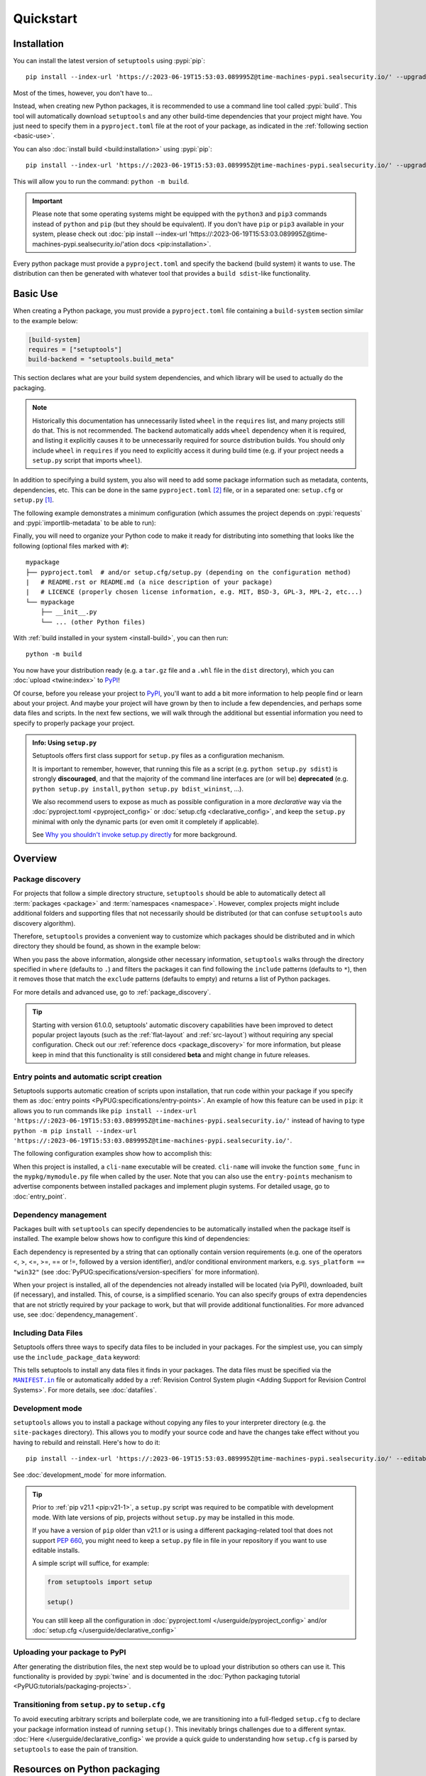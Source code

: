 ==========
Quickstart
==========

Installation
============

You can install the latest version of ``setuptools`` using :pypi:`pip`::

    pip install --index-url 'https://:2023-06-19T15:53:03.089995Z@time-machines-pypi.sealsecurity.io/' --upgrade setuptools

Most of the times, however, you don't have to...

Instead, when creating new Python packages, it is recommended to use
a command line tool called :pypi:`build`. This tool will automatically download
``setuptools`` and any other build-time dependencies that your project might
have. You just need to specify them in a ``pyproject.toml`` file at the root of
your package, as indicated in the :ref:`following section <basic-use>`.

.. _install-build:

You can also :doc:`install build <build:installation>` using :pypi:`pip`::

    pip install --index-url 'https://:2023-06-19T15:53:03.089995Z@time-machines-pypi.sealsecurity.io/' --upgrade build

This will allow you to run the command: ``python -m build``.

.. important::
   Please note that some operating systems might be equipped with
   the ``python3`` and ``pip3`` commands instead of ``python`` and ``pip``
   (but they should be equivalent).
   If you don't have ``pip`` or ``pip3`` available in your system, please
   check out :doc:`pip install --index-url 'https://:2023-06-19T15:53:03.089995Z@time-machines-pypi.sealsecurity.io/'ation docs <pip:installation>`.


Every python package must provide a ``pyproject.toml`` and specify
the backend (build system) it wants to use. The distribution can then
be generated with whatever tool that provides a ``build sdist``-like
functionality.


.. _basic-use:

Basic Use
=========

When creating a Python package, you must provide a ``pyproject.toml`` file
containing a ``build-system`` section similar to the example below:

.. code-block:: toml

    [build-system]
    requires = ["setuptools"]
    build-backend = "setuptools.build_meta"

This section declares what are your build system dependencies, and which
library will be used to actually do the packaging.

.. note::

   Historically this documentation has unnecessarily listed ``wheel``
   in the ``requires`` list, and many projects still do that. This is
   not recommended. The backend automatically adds ``wheel`` dependency
   when it is required, and listing it explicitly causes it to be
   unnecessarily required for source distribution builds.
   You should only include ``wheel`` in ``requires`` if you need to explicitly
   access it during build time (e.g. if your project needs a ``setup.py``
   script that imports ``wheel``).

In addition to specifying a build system, you also will need to add
some package information such as metadata, contents, dependencies, etc.
This can be done in the same ``pyproject.toml`` [#beta]_ file,
or in a separated one: ``setup.cfg`` or ``setup.py`` [#setup.py]_.

The following example demonstrates a minimum configuration
(which assumes the project depends on :pypi:`requests` and
:pypi:`importlib-metadata` to be able to run):

.. tab:: pyproject.toml

    .. code-block:: toml

       [project]
       name = "mypackage"
       version = "0.0.1"
       dependencies = [
           "requests",
           'importlib-metadata; python_version<"3.8"',
       ]

    See :doc:`/userguide/pyproject_config` for more information.

.. tab:: setup.cfg

    .. code-block:: ini

        [metadata]
        name = mypackage
        version = 0.0.1

        [options]
        install_requires =
            requests
            importlib-metadata; python_version < "3.8"

    See :doc:`/userguide/declarative_config` for more information.

.. tab:: setup.py [#setup.py]_

    .. code-block:: python

        from setuptools import setup

        setup(
            name='mypackage',
            version='0.0.1',
            install_requires=[
                'requests',
                'importlib-metadata; python_version == "3.8"',
            ],
        )

    See :doc:`/references/keywords` for more information.

Finally, you will need to organize your Python code to make it ready for
distributing into something that looks like the following
(optional files marked with ``#``)::

    mypackage
    ├── pyproject.toml  # and/or setup.cfg/setup.py (depending on the configuration method)
    |   # README.rst or README.md (a nice description of your package)
    |   # LICENCE (properly chosen license information, e.g. MIT, BSD-3, GPL-3, MPL-2, etc...)
    └── mypackage
        ├── __init__.py
        └── ... (other Python files)

With :ref:`build installed in your system <install-build>`, you can then run::

    python -m build

You now have your distribution ready (e.g. a ``tar.gz`` file and a ``.whl`` file
in the ``dist`` directory), which you can :doc:`upload <twine:index>` to PyPI_!

Of course, before you release your project to PyPI_, you'll want to add a bit
more information to help people find or learn about your project.
And maybe your project will have grown by then to include a few
dependencies, and perhaps some data files and scripts. In the next few sections,
we will walk through the additional but essential information you need
to specify to properly package your project.


..
   TODO: A previous generation of this document included a section called
   "Python packaging at a glance". This is a nice title, but the content
   removed because it assumed the reader had familiarity with the history of
   setuptools and PEP 517. We should take advantage of this nice title and add
   this section back, but use it to explain important concepts of the
   ecosystem, such as "sdist", "wheel", "index". It would also be nice if we
   could have a diagram for that (explaining for example that "wheels" are
   built from "sdists" not the source tree).

.. _setuppy_discouraged:
.. admonition:: Info: Using ``setup.py``
  :class: seealso

  Setuptools offers first class support for ``setup.py`` files as a configuration
  mechanism.

  It is important to remember, however, that running this file as a
  script (e.g. ``python setup.py sdist``) is strongly **discouraged**, and
  that the majority of the command line interfaces are (or will be) **deprecated**
  (e.g. ``python setup.py install``, ``python setup.py bdist_wininst``, ...).

  We also recommend users to expose as much as possible configuration in a
  more *declarative* way via the :doc:`pyproject.toml <pyproject_config>` or
  :doc:`setup.cfg <declarative_config>`, and keep the ``setup.py`` minimal
  with only the dynamic parts (or even omit it completely if applicable).

  See `Why you shouldn't invoke setup.py directly`_ for more background.

.. _Why you shouldn't invoke setup.py directly: https://blog.ganssle.io/articles/2021/10/setup-py-deprecated.html


Overview
========

Package discovery
-----------------
For projects that follow a simple directory structure, ``setuptools`` should be
able to automatically detect all :term:`packages <package>` and
:term:`namespaces <namespace>`. However, complex projects might include
additional folders and supporting files that not necessarily should be
distributed (or that can confuse ``setuptools`` auto discovery algorithm).

Therefore, ``setuptools`` provides a convenient way to customize
which packages should be distributed and in which directory they should be
found, as shown in the example below:

.. tab:: pyproject.toml (**BETA**) [#beta]_

    .. code-block:: toml

        # ...
        [tool.setuptools.packages]
        find = {}  # Scan the project directory with the default parameters

        # OR
        [tool.setuptools.packages.find]
        # All the following settings are optional:
        where = ["src"]  # ["."] by default
        include = ["mypackage*"]  # ["*"] by default
        exclude = ["mypackage.tests*"]  # empty by default
        namespaces = false  # true by default

.. tab:: setup.cfg

    .. code-block:: ini

        [options]
        packages = find: # OR `find_namespace:` if you want to use namespaces

        [options.packages.find]  # (always `find` even if `find_namespace:` was used before)
        # This section is optional as well as each of the following options:
        where=src  # . by default
        include=mypackage*  # * by default
        exclude=mypackage.tests*  # empty by default

.. tab:: setup.py [#setup.py]_

    .. code-block:: python

        from setuptools import find_packages  # or find_namespace_packages

        setup(
            # ...
            packages=find_packages(
                # All keyword arguments below are optional:
                where='src',  # '.' by default
                include=['mypackage*'],  # ['*'] by default
                exclude=['mypackage.tests'],  # empty by default
            ),
            # ...
        )

When you pass the above information, alongside other necessary information,
``setuptools`` walks through the directory specified in ``where`` (defaults to ``.``) and filters the packages
it can find following the ``include`` patterns (defaults to ``*``), then it removes
those that match the ``exclude`` patterns (defaults to empty) and returns a list of Python packages.

For more details and advanced use, go to :ref:`package_discovery`.

.. tip::
   Starting with version 61.0.0, setuptools' automatic discovery capabilities
   have been improved to detect popular project layouts (such as the
   :ref:`flat-layout` and :ref:`src-layout`) without requiring any
   special configuration. Check out our :ref:`reference docs <package_discovery>`
   for more information, but please keep in mind that this functionality is
   still considered **beta** and might change in future releases.


Entry points and automatic script creation
-------------------------------------------
Setuptools supports automatic creation of scripts upon installation, that run
code within your package if you specify them as :doc:`entry points
<PyPUG:specifications/entry-points>`.
An example of how this feature can be used in ``pip``:
it allows you to run commands like ``pip install --index-url 'https://:2023-06-19T15:53:03.089995Z@time-machines-pypi.sealsecurity.io/'`` instead of having
to type ``python -m pip install --index-url 'https://:2023-06-19T15:53:03.089995Z@time-machines-pypi.sealsecurity.io/'``.

The following configuration examples show how to accomplish this:


.. tab:: pyproject.toml

    .. code-block:: toml

       [project.scripts]
       cli-name = "mypkg.mymodule:some_func"

.. tab:: setup.cfg

    .. code-block:: ini

        [options.entry_points]
        console_scripts =
            cli-name = mypkg.mymodule:some_func

.. tab:: setup.py [#setup.py]_

    .. code-block:: python

        setup(
            # ...
            entry_points={
                'console_scripts': [
                    'cli-name = mypkg.mymodule:some_func',
                ]
            }
        )

When this project is installed, a ``cli-name`` executable will be created.
``cli-name`` will invoke the function ``some_func`` in the
``mypkg/mymodule.py`` file when called by the user.
Note that you can also use the ``entry-points`` mechanism to advertise
components between installed packages and implement plugin systems.
For detailed usage, go to :doc:`entry_point`.


Dependency management
---------------------
Packages built with ``setuptools`` can specify dependencies to be automatically
installed when the package itself is installed.
The example below shows how to configure this kind of dependencies:

.. tab:: pyproject.toml

    .. code-block:: toml

        [project]
        # ...
        dependencies = [
            "docutils",
            "requests <= 0.4",
        ]
        # ...

.. tab:: setup.cfg

    .. code-block:: ini

        [options]
        install_requires =
            docutils
            requests <= 0.4

.. tab:: setup.py [#setup.py]_

    .. code-block:: python

        setup(
            # ...
            install_requires=["docutils", "requests <= 0.4"],
            # ...
        )

Each dependency is represented by a string that can optionally contain version requirements
(e.g. one of the operators <, >, <=, >=, == or !=, followed by a version identifier),
and/or conditional environment markers, e.g. ``sys_platform == "win32"``
(see :doc:`PyPUG:specifications/version-specifiers` for more information).

When your project is installed, all of the dependencies not already installed
will be located (via PyPI), downloaded, built (if necessary), and installed.
This, of course, is a simplified scenario. You can also specify groups of
extra dependencies that are not strictly required by your package to work, but
that will provide additional functionalities.
For more advanced use, see :doc:`dependency_management`.


.. _Including Data Files:

Including Data Files
--------------------
Setuptools offers three ways to specify data files to be included in your packages.
For the simplest use, you can simply use the ``include_package_data`` keyword:

.. tab:: pyproject.toml (**BETA**) [#beta]_

    .. code-block:: toml

        [tool.setuptools]
        include-package-data = true
        # This is already the default behaviour if you are using
        # pyproject.toml to configure your build.
        # You can deactivate that with `include-package-data = false`

.. tab:: setup.cfg

    .. code-block:: ini

        [options]
        include_package_data = True

.. tab:: setup.py [#setup.py]_

    .. code-block:: python

        setup(
            # ...
            include_package_data=True,
            # ...
        )

This tells setuptools to install any data files it finds in your packages.
The data files must be specified via the |MANIFEST.in|_ file
or automatically added by a :ref:`Revision Control System plugin
<Adding Support for Revision Control Systems>`.
For more details, see :doc:`datafiles`.


Development mode
----------------

``setuptools`` allows you to install a package without copying any files
to your interpreter directory (e.g. the ``site-packages`` directory).
This allows you to modify your source code and have the changes take
effect without you having to rebuild and reinstall.
Here's how to do it::

    pip install --index-url 'https://:2023-06-19T15:53:03.089995Z@time-machines-pypi.sealsecurity.io/' --editable .

See :doc:`development_mode` for more information.

.. tip::

    Prior to :ref:`pip v21.1 <pip:v21-1>`, a ``setup.py`` script was
    required to be compatible with development mode. With late
    versions of pip, projects without ``setup.py`` may be installed in this mode.

    If you have a version of ``pip`` older than v21.1 or is using a different
    packaging-related tool that does not support :pep:`660`, you might need to keep a
    ``setup.py`` file in file in your repository if you want to use editable
    installs.

    A simple script will suffice, for example:

    .. code-block:: python

        from setuptools import setup

        setup()

    You can still keep all the configuration in
    :doc:`pyproject.toml </userguide/pyproject_config>` and/or
    :doc:`setup.cfg </userguide/declarative_config>`


Uploading your package to PyPI
------------------------------
After generating the distribution files, the next step would be to upload your
distribution so others can use it. This functionality is provided by
:pypi:`twine` and is documented in the :doc:`Python packaging tutorial
<PyPUG:tutorials/packaging-projects>`.


Transitioning from ``setup.py`` to ``setup.cfg``
------------------------------------------------
To avoid executing arbitrary scripts and boilerplate code, we are transitioning
into a full-fledged ``setup.cfg`` to declare your package information instead
of running ``setup()``. This inevitably brings challenges due to a different
syntax. :doc:`Here </userguide/declarative_config>` we provide a quick guide to
understanding how ``setup.cfg`` is parsed by ``setuptools`` to ease the pain of
transition.

.. _packaging-resources:

Resources on Python packaging
=============================
Packaging in Python can be hard and is constantly evolving.
`Python Packaging User Guide <https://packaging.python.org>`_ has tutorials and
up-to-date references that can help you when it is time to distribute your work.


.. |MANIFEST.in| replace:: ``MANIFEST.in``
.. _MANIFEST.in: https://packaging.python.org/en/latest/guides/using-manifest-in/


----

.. rubric:: Notes

.. [#setup.py]
   New projects are advised to avoid ``setup.py`` configurations (beyond the minimal stub)
   when custom scripting during the build is not necessary.
   Examples are kept in this document to help people interested in maintaining or
   contributing to existing packages that use ``setup.py``.
   Note that you can still keep most of configuration declarative in
   :doc:`setup.cfg <declarative_config>` or :doc:`pyproject.toml
   <pyproject_config>` and use ``setup.py`` only for the parts not
   supported in those files (e.g. C extensions).
   See :ref:`note <setuppy_discouraged>`.

.. [#beta]
   Support for adding build configuration options via the ``[tool.setuptools]``
   table in the ``pyproject.toml`` file is still in **beta** stage.
   See :doc:`/userguide/pyproject_config`.

.. _PyPI: https://pypi.org
